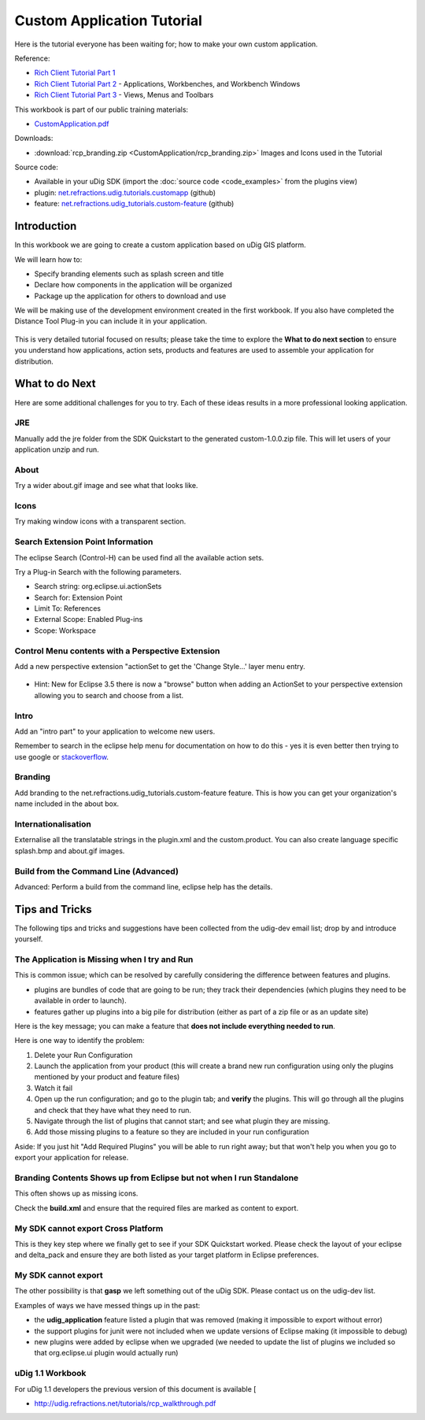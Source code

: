 Custom Application Tutorial
===========================

Here is the tutorial everyone has been waiting for; how to make your own custom application.

Reference:

* `Rich Client Tutorial Part 1 <http://www.eclipse.org/articles/Article-RCP-1/tutorial1.html>`_ 
* `Rich Client Tutorial Part 2 <http://www.eclipse.org/articles/Article-RCP-2/tutorial2.html>`_ - 
  Applications, Workbenches, and Workbench Windows
* `Rich Client Tutorial Part 3 <http://www.eclipse.org/articles/Article-RCP-3/tutorial3.html>`_ - 
  Views, Menus and Toolbars

.. _CustomApplication.pdf: http://udig.refractions.net/files/tutorials/CustomApplication.pdf

.. image:: /images/custom_application_tutorial/CustomAppWorkbook.png
   :target: CustomApplication.pdf_


This workbook is part of our public training materials:

* CustomApplication.pdf_ 

Downloads:

* :download:`rcp_branding.zip <CustomApplication/rcp_branding.zip>` Images and Icons used in the Tutorial

Source code:

-  Available in your uDig SDK (import the :doc:`source code <code_examples>` from the plugins
   view)
-  plugin: `net.refractions.udig.tutorials.customapp <https://github.com/uDig/udig-platform/tree/master/tutorials/net.refractions.udig.tutorials.customapp>`_ (github)
-  feature:
   `net.refractions.udig\_tutorials.custom-feature <https://github.com/uDig/udig-platform/tree/master/tutorials/net.refractions.udig_tutorials.custom-feature>`_ (github)

Introduction
------------

In this workbook we are going to create a custom application based on uDig GIS platform.

We will learn how to:

-  Specify branding elements such as splash screen and title
-  Declare how components in the application will be organized
-  Package up the application for others to download and use

We will be making use of the development environment created in the first workbook. If you also have
completed the Distance Tool Plug-in you can include it in your application.

.. figure:: /images/custom_application_tutorial/HelloWorld.png
   :align: center
   :alt: 

This is very detailed tutorial focused on results; please take the time to explore the **What to do
next section** to ensure you understand how applications, action sets, products and features are
used to assemble your application for distribution.

What to do Next
---------------

Here are some additional challenges for you to try. Each of these ideas results in a more
professional looking application.

JRE
^^^

Manually add the jre folder from the SDK Quickstart to the generated custom-1.0.0.zip file. This
will let users of your application unzip and run.

About
^^^^^

Try a wider about.gif image and see what that looks like.

Icons
^^^^^

Try making window icons with a transparent section.

Search Extension Point Information
^^^^^^^^^^^^^^^^^^^^^^^^^^^^^^^^^^

The eclipse Search (Control-H) can be used find all the available action sets.

Try a Plug-in Search with the following parameters.

-  Search string: org.eclipse.ui.actionSets
-  Search for: Extension Point
-  Limit To: References
-  External Scope: Enabled Plug-ins
-  Scope: Workspace

.. image:: /images/custom_application_tutorial/CustomApplicationSearch.png

Control Menu contents with a Perspective Extension
^^^^^^^^^^^^^^^^^^^^^^^^^^^^^^^^^^^^^^^^^^^^^^^^^^

Add a new perspective extension "actionSet to get the 'Change Style...' layer menu entry.

.. figure:: /images/custom_application_tutorial/CustomApplicationMenu.png
   :align: center
   :alt: 

-  Hint: New for Eclipse 3.5 there is now a "browse" button when adding an ActionSet to your
   perspective extension allowing you to search and choose from a list.

Intro
^^^^^

Add an "intro part" to your application to welcome new users.

Remember to search in the eclipse help menu for documentation on how to do this - yes it is even
better then trying to use google or
`stackoverflow <http://stackoverflow.com/questions/tagged/eclipse>`_.

Branding
^^^^^^^^

Add branding to the net.refractions.udig\_tutorials.custom-feature feature. This is how you can get
your organization's name included in the about box.

Internationalisation
^^^^^^^^^^^^^^^^^^^^

Externalise all the translatable strings in the plugin.xml and the custom.product. You can also
create language specific splash.bmp and about.gif images.

Build from the Command Line (Advanced)
^^^^^^^^^^^^^^^^^^^^^^^^^^^^^^^^^^^^^^

Advanced: Perform a build from the command line, eclipse help has the details.

Tips and Tricks
---------------

The following tips and tricks and suggestions have been collected from the udig-dev email list;
drop by and introduce yourself.

The Application is Missing when I try and Run
^^^^^^^^^^^^^^^^^^^^^^^^^^^^^^^^^^^^^^^^^^^^^

This is common issue; which can be resolved by carefully considering the difference between features
and plugins.

-  plugins are bundles of code that are going to be run; they track their dependencies (which
   plugins they need to be available in order to launch).
-  features gather up plugins into a big pile for distribution (either as part of a zip file or as
   an update site)

Here is the key message; you can make a feature that **does not include everything needed to run**.

Here is one way to identify the problem:

#. Delete your Run Configuration
#. Launch the application from your product (this will create a brand new run configuration using 
   only the plugins mentioned by your product and feature files)
#. Watch it fail
#. Open up the run configuration; and go to the plugin tab; and **verify** the plugins. This will 
   go through all the plugins and check that they have what they need to run.
#. Navigate through the list of plugins that cannot start; and see what plugin they are missing.
#. Add those missing plugins to a feature so they are included in your run configuration

Aside: If you just hit "Add Required Plugins" you will be able to run right away; but that won't
help you when you go to export your application for release.

Branding Contents Shows up from Eclipse but not when I run Standalone
^^^^^^^^^^^^^^^^^^^^^^^^^^^^^^^^^^^^^^^^^^^^^^^^^^^^^^^^^^^^^^^^^^^^^

This often shows up as missing icons.

Check the **build.xml** and ensure that the required files are marked as content to export.

My SDK cannot export Cross Platform
^^^^^^^^^^^^^^^^^^^^^^^^^^^^^^^^^^^

This is they key step where we finally get to see if your SDK Quickstart worked. Please check the
layout of your eclipse and delta\_pack and ensure they are both listed as your target platform in
Eclipse preferences.

My SDK cannot export
^^^^^^^^^^^^^^^^^^^^

The other possibility is that **gasp** we left something out of the uDig SDK. Please contact us on
the udig-dev list.

Examples of ways we have messed things up in the past:

-  the **udig\_application** feature listed a plugin that was removed (making it impossible to
   export without error)
-  the support plugins for junit were not included when we update versions of Eclipse making (it
   impossible to debug)
-  new plugins were added by eclipse when we upgraded (we needed to update the list of plugins we
   included so that org.eclipse.ui plugin would actually run)

uDig 1.1 Workbook
^^^^^^^^^^^^^^^^^

For uDig 1.1 developers the previous version of this document is available [

* `http://udig.refractions.net/tutorials/rcp\_walkthrough.pdf <http://udig.refractions.net/tutorials/rcp_walkthrough.pdf>`_


